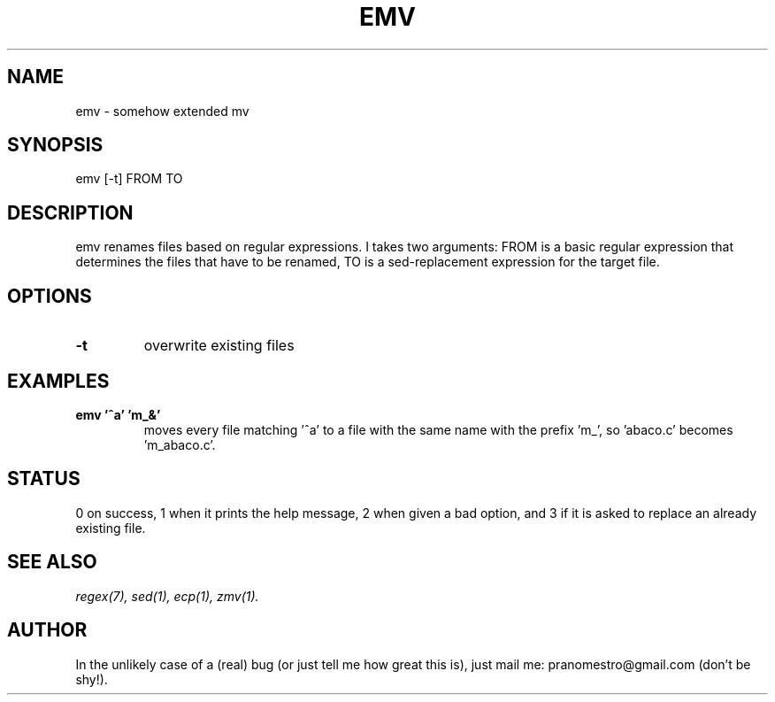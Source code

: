 .TH EMV 1
.SH NAME
emv \- somehow extended mv

.SH SYNOPSIS
emv [-t] FROM TO

.SH DESCRIPTION
emv renames files based on regular expressions.
I takes two arguments: FROM is a basic regular expression that determines the
files that have to be renamed, TO is a sed-replacement expression for the
target file.

.SH OPTIONS
.TP
.BI -t
overwrite existing files

.SH EXAMPLES
.TP
.B emv '^a' 'm_&'
moves every file matching '^a' to a file with the same
name with the prefix 'm_', so 'abaco.c' becomes 'm_abaco.c'.

.SH STATUS
0 on success, 1 when it prints the help message, 2 when given a bad option,
and 3 if it is asked to replace an already existing file.

.SH SEE ALSO
.IR regex(7),
.IR sed(1),
.IR ecp(1),
.IR zmv(1).

.SH AUTHOR
In the unlikely case of a (real) bug (or just tell me how great this is), just
mail me: pranomestro@gmail.com (don't be shy!).
